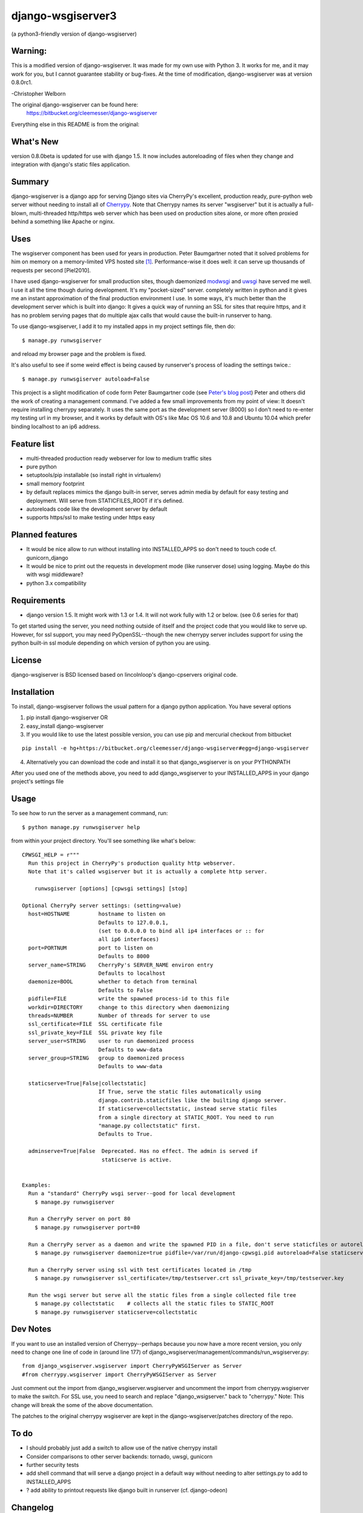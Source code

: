 ==================
django-wsgiserver3
==================

(a python3-friendly version of django-wsgiserver)

Warning:
--------

This is a modified version of django-wsgiserver. It was made for my own use with Python 3.
It works for me, and it may work for you, but I cannot guarantee stability or bug-fixes.
At the time of modification, django-wsgiserver was at version 0.8.0rc1.

-Christopher Welborn

The original django-wsgiserver can be found here:
    https://bitbucket.org/cleemesser/django-wsgiserver

Everything else in this README is from the original:

What's New
----------

version 0.8.0beta is updated for use with django 1.5. It now includes
autoreloading of files when they change and integration with django's static
files application.

Summary
-------

django-wsgiserver is a django app for serving Django sites via
CherryPy's excellent, production ready, pure-python web server without needing to
install all of Cherrypy_.  Note that Cherrypy names its server "wsgiserver" but
it is actually a full-blown, multi-threaded http/https web server which has been
used on production sites alone, or more often proxied behind a something like
Apache or nginx.

Uses
----
The wsgiserver component has been used for years in production.  Peter
Baumgartner noted that it solved problems for him on memory on a memory-limited
VPS hosted site [#]_.  Performance-wise it does well: it can serve up thousands
of requests per second [Piel2010].

I have used django-wsgiserver for small production sites, though daemonized
modwsgi_ and uwsgi_ have served me well. I use it all the time though during
development. It's my "pocket-sized" server. completely written in python and it
gives me an instant approximation of the final production environment I use.  In
some ways, it's much better than the development server which is built into
django: It gives a quick way of running an SSL for sites that require https, and
it has no problem serving pages that do multiple ajax calls that would cause the
built-in runserver to hang.

To use django-wsgiserver, I add it to my installed apps in my project settings
file, then do::

   $ manage.py runwsgiserver

and reload my browser page and the problem is fixed.

It's also useful to see if some weird effect is being caused by runserver's
process of loading the settings twice.::

  $ manage.py runwsgiserver autoload=False


This project is a slight modification of code form Peter Baumgartner code (see `Peter's
blog post`_) Peter and others did the work of creating a management command.
I've added a few small improvements from my point of view: It doesn't require
installing cherrypy separately. It uses the same port as the development server
(8000) so I don't need to re-enter my testing url in my browser, and it works by
default with OS's like Mac OS 10.6 and 10.8 and Ubuntu 10.04 which prefer binding
localhost to an ip6 address.

Feature list
------------
- multi-threaded production ready webserver for low to medium traffic sites
- pure python
- setuptools/pip installable (so install right in virtualenv)
- small memory footprint
- by default replaces mimics the django built-in server, serves admin media by
  default for easy testing and deployment. Will serve from STATICFILES_ROOT if it's defined.
- autoreloads code like the development server by default
- supports https/ssl to make testing under https easy

Planned features
----------------
- It would be nice allow to run without installing into INSTALLED_APPS so don't need to touch code cf. gunicorn_django
- It would be nice to print out the requests in development mode (like runserver dose) using logging. Maybe do this with wsgi middleware?
- python 3.x compatibility  

Requirements
------------
- django version 1.5. It might work with 1.3 or 1.4. It will not work fully with 1.2 or below. (see 0.6 series for that)

To get started using the server, you need nothing outside of itself and
the project code that you would like to serve up. However, for ssl support, you
may need PyOpenSSL--though the new cherrypy server includes support for using the
python built-in ssl module depending on which version of python you are using.

License
-------
django-wsgiserver is BSD licensed based on lincolnloop's django-cpservers original code.


Installation
------------
To install, django-wsgiserver follows the usual pattern for a django python application.  You have several options

1. pip install django-wsgiserver OR
2. easy_install django-wsgiserver
3. If you would like to use the latest possible version, you can use pip and mercurial checkout from bitbucket

::

   pip install -e hg+https://bitbucket.org/cleemesser/django-wsgiserver#egg=django-wsgiserver

4. Alternatively you can download the code and install it so that django_wsgiserver is on your PYTHONPATH

After you used one of the methods above, you need to add django_wsgiserver to your INSTALLED_APPS in your django project's settings file

Usage
-----
To see how to run the server as a management command, run::

    $ python manage.py runwsgiserver help  
    
from within your project directory. You'll see something like what's below::

    CPWSGI_HELP = r"""
      Run this project in CherryPy's production quality http webserver.
      Note that it's called wsgiserver but it is actually a complete http server.

	runwsgiserver [options] [cpwsgi settings] [stop]

    Optional CherryPy server settings: (setting=value)
      host=HOSTNAME         hostname to listen on
			    Defaults to 127.0.0.1,
			    (set to 0.0.0.0 to bind all ip4 interfaces or :: for
			    all ip6 interfaces)
      port=PORTNUM          port to listen on
			    Defaults to 8000
      server_name=STRING    CherryPy's SERVER_NAME environ entry
			    Defaults to localhost
      daemonize=BOOL        whether to detach from terminal
			    Defaults to False
      pidfile=FILE          write the spawned process-id to this file
      workdir=DIRECTORY     change to this directory when daemonizing
      threads=NUMBER        Number of threads for server to use
      ssl_certificate=FILE  SSL certificate file
      ssl_private_key=FILE  SSL private key file
      server_user=STRING    user to run daemonized process
			    Defaults to www-data
      server_group=STRING   group to daemonized process
			    Defaults to www-data

      staticserve=True|False|collectstatic]
			    If True, serve the static files automatically using
			    django.contrib.staticfiles like the builting django server.
			    If staticserve=collectstatic, instead serve static files
			    from a single directory at STATIC_ROOT. You need to run
			    "manage.py collectstatic" first.
			    Defaults to True.

      adminserve=True|False  Deprecated. Has no effect. The admin is served if
			     staticserve is active.


    Examples:
      Run a "standard" CherryPy wsgi server--good for local development
	$ manage.py runwsgiserver

      Run a CherryPy server on port 80
	$ manage.py runwsgiserver port=80

      Run a CherryPy server as a daemon and write the spawned PID in a file, don't serve staticfiles or autoreload
	$ manage.py runwsgiserver daemonize=true pidfile=/var/run/django-cpwsgi.pid autoreload=False staticserve=False

      Run a CherryPy server using ssl with test certificates located in /tmp
	$ manage.py runwsgiserver ssl_certificate=/tmp/testserver.crt ssl_private_key=/tmp/testserver.key

      Run the wsgi server but serve all the static files from a single collected file tree
	$ manage.py collectstatic    # collects all the static files to STATIC_ROOT
	$ manage.py runwsgiserver staticserve=collectstatic



Dev Notes
---------

If you want to use an installed version of Cherrypy--perhaps because you now have
a more recent version, you only need to change one line of code in (around line
177) of django_wsgiserver/management/commands/run_wsgiserver.py::

    from django_wsgiserver.wsgiserver import CherryPyWSGIServer as Server
    #from cherrypy.wsgiserver import CherryPyWSGIServer as Server

Just comment out the import from django_wsgiserver.wsgiserver and uncomment the import from cherrypy.wsgiserver to make the switch. For SSL use, you need to search and replace  "django_wsigserver." back to "cherrypy." Note: This change will break the some of the above documentation.

The patches to the original cherrypy wsgiserver are kept in the django-wsgiserver/patches directory of the repo.

To do
-----
- I should probably just add a switch to allow use of the native cherrypy install
- Consider comparisons to other server backends: tornado, uwsgi, gunicorn
- further security tests
- add shell command that will serve a django project in a default way without needing to alter settings.py to add to INSTALLED_APPS
- ? add ability to printout requests like django built in runserver (cf. django-odeon)

Changelog
---------
- 0.8.0 target django 1.5+, python 2.6, 2.7, and 3.2+
        - add autoreload as default
	- serve static files correctly using django.contrib.staticfiles

- 0.7.0 target django 1.3 -- not released -- 
        added support for serving static files directory by default if
	STATICFILES_ROOT is defined. Added more tests: ssl, staticfiles and
	started to document them.  Experimental: STATICFILES_DIRS during
	development to avoid needing to collect all files.
	- Added django-odeon's patch to wsgiserver to make it robust to illegal header lines
	
- 0.6.10 add path for django.contrib.admin to address issue #5,#6
- 0.6.9 typo fix
- 0.6.8 Changed name of bitbucket repo to django-wsgiserver to match it's pypi name
	
- 0.6.7 using open().read() in setup file broke setuptools/pip install because README.rst wasn't included. Created MANIFEST.in file and now include README.rst tests/, docs/ 
- 0.6.6 fix up cherrypy dependency in ssl that was accidently introduced in the
  move to cherrypy.wsgiserver 3.2 branch
- 0.6.5 added mediahandler wsgi application
- 9/6/10 0.6.4 added code to automatically serve the admin media like the
  development server does by default. Can turn off on command line for
  production.

- 9/6/10 0.6.3 - see if I can get the download to finally include all the
  packages--didn't have wsgiserver!

- added test project in tests/ directory

- got tired of typing run_cp_wsgiserver so did a rename so I could use
  runwsgiserver instead.

- updated wsgiserver to svn r2680 (matches cherrypy version 3.2 beta+). This
  fixes some bugs and gives better python 2.6 support.  This version of cherrypy
  will also support python 3.x for whenever django starts supporting it.

- use port 8000 as with django devserver rather than Cherrypy's default 8088

- adapted defaults host=127.0.0.1 in order to work with ip4 by default.  This
  addresses an issue I first noticed on mac OS 10.6 and later on ubuntu 10.04
  where ip6 is active by default. Can get around this by adjusting the host
  option.  For binding all ip4 interfaces, set to 0.0.0.0. For all ip6 interfaces
  I believe you use '::' You can also bind a specific interface by specifying
  host=<specific ip address>  See http://www.cherrypy.org/ticket/711
  
- switched code to use run_cp_wsgiserver instead of runcpserver





Acknowledgments
---------------
Many thanks to Peter and lincolnloop for describing how to do this and writing the code.

Peter acknowledged idea and code snippets borrowed from Loic d'Anterroches, adapted to run as a management command

Note, there is also similar code on PyPi and at http://hg.piranha.org.ua/cpserver/ maintained by Alexander Solovyov

The latest version of the cherrypy wsgiserver can be retrieved with::

    svn co http://svn.cherrypy.org/trunk/cherrypy/wsgiserver

Peter hosts his code at http://github.com/lincolnloop/django-cpserver 

Contributors
------------
 * Charl Botha (cpbotha) http://timescapers.com/  staticfiles work
 * jamalex patch to prevent static files access outside of media root
References
----------

.. [#] For example `Peter's blog post`_ describes using django_cpserver on a VPS.

.. _`Peter's blog post`: http://lincolnloop.com/blog/2008/mar/25/serving-django-cherrypy/

.. _Cherrypy: http://www.cherrypy.org/

.. _[Piel2010] : http://nichol.as/benchmark-of-python-web-servers Nicholas Piel provides a nice comparison of different wsgi servers. Cherrypy's wsgiserver does quite respectably, demonstrating > 2000 requests/sec even at high load for http 1.0 connections with good response latencies.  It does reasonably with http 1.1 connections as well.

.. _modwsgi : http://code.google.com/p/modwsgi/

.. _uwsgi : http://projects.unbit.it/uwsgi/

.. _[dev-picayune2008] : http://www.devpicayune.com/entry/hosting-django-with-cherrypy-wsgi-server Using middleware to add logging and serve the admin media files.  Paste TransLogger.

.. _[arteme2009] : http://www.arteme.fi/2009/02/26/django-cherrypy-dev-server-and-static-files/  More on serving admin files and static files in general with wsgiserver.